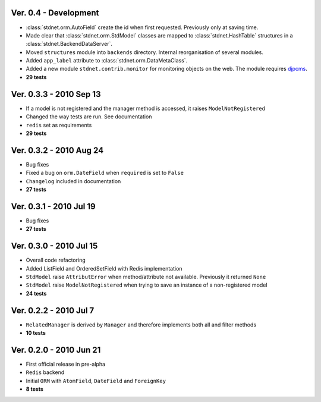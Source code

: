 Ver. 0.4 - Development
============================
* :class:`stdnet.orm.AutoField` create the id when first requested. Previously only at saving time.  
* Made clear that :class:`stdnet.orm.StdModel` classes are mapped to :class:`stdnet.HashTable`
  structures in a :class:`stdnet.BackendDataServer`. 
* Moved ``structures`` module into ``backends`` directory. Internal reorganisation of several modules.
* Added ``app_label`` attribute to :class:`stdnet.orm.DataMetaClass`.
* Added a new module ``stdnet.contrib.monitor`` for monitoring objects on the web. The module requires djpcms_.
* **29 tests**

Ver. 0.3.3 - 2010 Sep 13
========================================
* If a model is not registered and the manager method is accessed, it raises ``ModelNotRegistered``
* Changed the way tests are run. See documentation
* ``redis`` set as requirements
* **29 tests**


Ver. 0.3.2 - 2010 Aug 24
========================================
* Bug fixes
* Fixed a bug on ``orm.DateField`` when ``required`` is set to ``False``
* ``Changelog`` included in documentation
* **27 tests**


Ver. 0.3.1 - 2010 Jul 19
========================================
* Bug fixes
* **27 tests**


Ver. 0.3.0 - 2010 Jul 15
========================================
* Overall code refactoring
* Added ListField and OrderedSetField with Redis implementation
* ``StdModel`` raise ``AttributError`` when method/attribute not available. Previously it returned ``None``
* ``StdModel`` raise ``ModelNotRegistered`` when trying to save an instance of a non-registered model
* **24 tests**


Ver. 0.2.2 - 2010 Jul 7
========================================
* ``RelatedManager`` is derived by ``Manager`` and therefore implements both all and filter methods
* **10 tests**


Ver. 0.2.0  - 2010 Jun 21
========================================
* First official release in pre-alpha
* ``Redis`` backend
* Initial ``ORM`` with ``AtomField``, ``DateField`` and ``ForeignKey``
* **8 tests**


.. _djpcms: http://djpcms.com